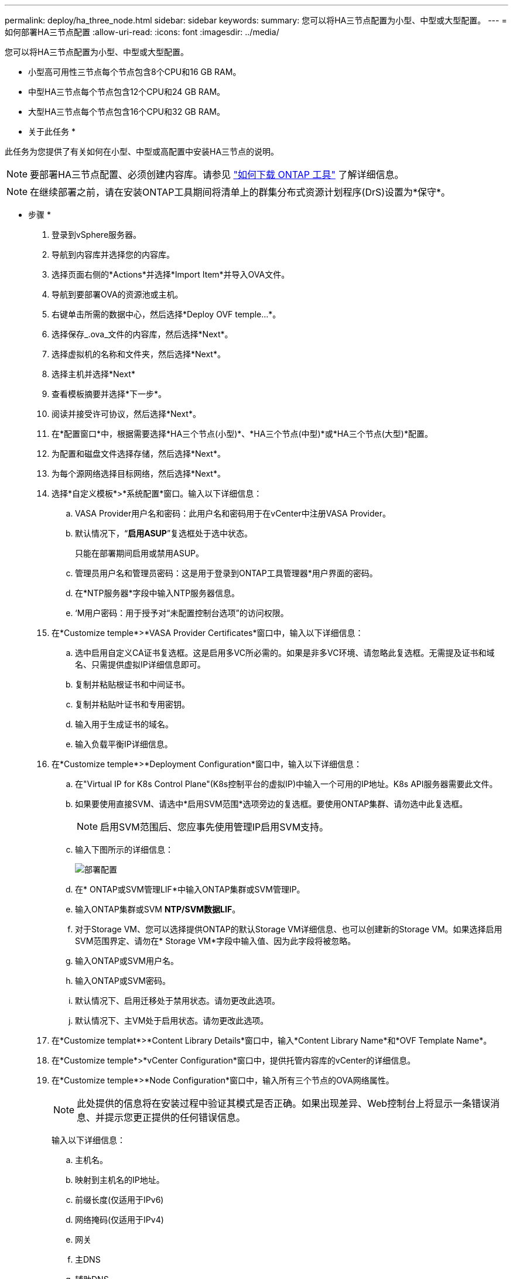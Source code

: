 ---
permalink: deploy/ha_three_node.html 
sidebar: sidebar 
keywords:  
summary: 您可以将HA三节点配置为小型、中型或大型配置。 
---
= 如何部署HA三节点配置
:allow-uri-read: 
:icons: font
:imagesdir: ../media/


[role="lead"]
您可以将HA三节点配置为小型、中型或大型配置。

* 小型高可用性三节点每个节点包含8个CPU和16 GB RAM。
* 中型HA三节点每个节点包含12个CPU和24 GB RAM。
* 大型HA三节点每个节点包含16个CPU和32 GB RAM。


* 关于此任务 *

此任务为您提供了有关如何在小型、中型或高配置中安装HA三节点的说明。


NOTE: 要部署HA三节点配置、必须创建内容库。请参见 link:../deploy/concept_how_to_download_ontap_tools.html["如何下载 ONTAP 工具"] 了解详细信息。


NOTE: 在继续部署之前，请在安装ONTAP工具期间将清单上的群集分布式资源计划程序(DrS)设置为*保守*。

* 步骤 *

. 登录到vSphere服务器。
. 导航到内容库并选择您的内容库。
. 选择页面右侧的*Actions*并选择*Import Item*并导入OVA文件。
. 导航到要部署OVA的资源池或主机。
. 右键单击所需的数据中心，然后选择*Deploy OVF temple...*。
. 选择保存_.ova_文件的内容库，然后选择*Next*。
. 选择虚拟机的名称和文件夹，然后选择*Next*。
. 选择主机并选择*Next*
. 查看模板摘要并选择*下一步*。
. 阅读并接受许可协议，然后选择*Next*。
. 在*配置窗口*中，根据需要选择*HA三个节点(小型)*、*HA三个节点(中型)*或*HA三个节点(大型)*配置。
. 为配置和磁盘文件选择存储，然后选择*Next*。
. 为每个源网络选择目标网络，然后选择*Next*。
. 选择*自定义模板*>*系统配置*窗口。输入以下详细信息：
+
.. VASA Provider用户名和密码：此用户名和密码用于在vCenter中注册VASA Provider。
.. 默认情况下，“*启用ASUP*”复选框处于选中状态。
+
只能在部署期间启用或禁用ASUP。

.. 管理员用户名和管理员密码：这是用于登录到ONTAP工具管理器*用户界面的密码。
.. 在*NTP服务器*字段中输入NTP服务器信息。
.. ‘M用户密码：用于授予对“未配置控制台选项”的访问权限。


. 在*Customize temple*>*VASA Provider Certificates*窗口中，输入以下详细信息：
+
.. 选中启用自定义CA证书复选框。这是启用多VC所必需的。如果是非多VC环境、请忽略此复选框。无需提及证书和域名、只需提供虚拟IP详细信息即可。
.. 复制并粘贴根证书和中间证书。
.. 复制并粘贴叶证书和专用密钥。
.. 输入用于生成证书的域名。
.. 输入负载平衡IP详细信息。


. 在*Customize temple*>*Deployment Configuration*窗口中，输入以下详细信息：
+
.. 在"Virtual IP for K8s Control Plane"(K8s控制平台的虚拟IP)中输入一个可用的IP地址。K8s API服务器需要此文件。
.. 如果要使用直接SVM、请选中*启用SVM范围*选项旁边的复选框。要使用ONTAP集群、请勿选中此复选框。
+

NOTE: 启用SVM范围后、您应事先使用管理IP启用SVM支持。

.. 输入下图所示的详细信息：
+
image::../media/ng_deployment_configuration.png[部署配置]

.. 在* ONTAP或SVM管理LIF*中输入ONTAP集群或SVM管理IP。
.. 输入ONTAP集群或SVM *NTP/SVM数据LIF*。
.. 对于Storage VM、您可以选择提供ONTAP的默认Storage VM详细信息、也可以创建新的Storage VM。如果选择启用SVM范围界定、请勿在* Storage VM*字段中输入值、因为此字段将被忽略。
.. 输入ONTAP或SVM用户名。
.. 输入ONTAP或SVM密码。
.. 默认情况下、启用迁移处于禁用状态。请勿更改此选项。
.. 默认情况下、主VM处于启用状态。请勿更改此选项。


. 在*Customize templat*>*Content Library Details*窗口中，输入*Content Library Name*和*OVF Template Name*。
. 在*Customize temple*>*vCenter Configuration*窗口中，提供托管内容库的vCenter的详细信息。
. 在*Customize temple*>*Node Configuration*窗口中，输入所有三个节点的OVA网络属性。
+

NOTE: 此处提供的信息将在安装过程中验证其模式是否正确。如果出现差异、Web控制台上将显示一条错误消息、并提示您更正提供的任何错误信息。

+
输入以下详细信息：

+
.. 主机名。
.. 映射到主机名的IP地址。
.. 前缀长度(仅适用于IPv6)
.. 网络掩码(仅适用于IPv4)
.. 网关
.. 主DNS
.. 辅助DNS
.. 搜索域


. 在*Customize temple*>*Node 2 Configuration*和*Node 3 Configuration*窗口中，输入以下详细信息：
+
.. 主机名
.. IP 地址


. 查看*Ready to Complete*(准备完成*)窗口中的详细信息，选择*Complete*(完成*)。
+
创建任务后、vSphere任务栏中将显示进度。

. 完成此任务后、打开虚拟机的电源。
+
此时将开始安装。您可以在VM的Web控制台中跟踪安装进度。
在安装过程中、系统会验证节点配置。验证了在OVF表单的*自定义模板*下不同部分下提供的输入。如果出现任何差异、则会显示一个对话框、提示您采取更正操作。

. 要在对话框提示符中进行必要的更改、请执行以下步骤：
+
.. 双击Web控制台以开始与控制台交互。
.. 使用键盘上的向上和向下箭头键在所示字段之间导航。
.. 使用键盘上的向右和向左箭头键导航到字段中提供的值的右端或左端。
.. 使用Tab键在面板中导航以输入您的值*OK*或*CANCEL*。
.. 使用ENTER键选择*OK*或*CANCEL*。


. 选择*OK*或*CANCEL*后，将再次验证提供的值。您可以将任何值更正3次。如果在3次尝试中均未能更正、则产品安装将停止、建议您尝试在新虚拟机上进行安装。
. 成功安装后、Web控制台会显示一条消息、指出适用于VMware vSphere的ONTAP工具运行状况良好。

